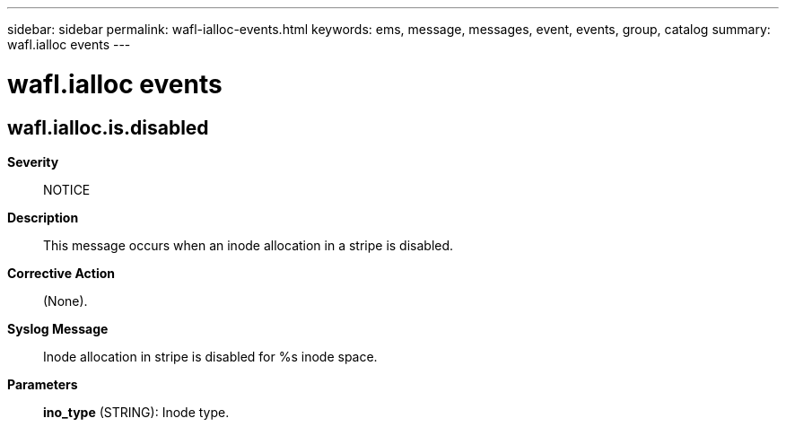 ---
sidebar: sidebar
permalink: wafl-ialloc-events.html
keywords: ems, message, messages, event, events, group, catalog
summary: wafl.ialloc events
---

= wafl.ialloc events
:toclevels: 1
:hardbreaks:
:nofooter:
:icons: font
:linkattrs:
:imagesdir: ./media/

== wafl.ialloc.is.disabled
*Severity*::
NOTICE
*Description*::
This message occurs when an inode allocation in a stripe is disabled.
*Corrective Action*::
(None).
*Syslog Message*::
Inode allocation in stripe is disabled for %s inode space.
*Parameters*::
*ino_type* (STRING): Inode type.
